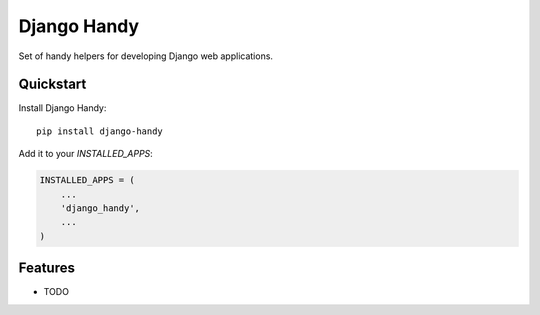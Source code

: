 =============================
Django Handy
=============================

.. image:: https://badge.fury.io/py/django-handy.svg
    :target: https://badge.fury.io/py/django-handy

.. image:: https://travis-ci.org/tatarinov1997/django-handy.svg?branch=master
    :target: https://travis-ci.org/tatarinov1997/django-handy

.. image:: https://codecov.io/gh/tatarinov1997/django-handy/branch/master/graph/badge.svg
    :target: https://codecov.io/gh/tatarinov1997/django-handy

Set of handy helpers for developing Django web applications.

Quickstart
----------

Install Django Handy::

    pip install django-handy

Add it to your `INSTALLED_APPS`:

.. code-block:: python

    INSTALLED_APPS = (
        ...
        'django_handy',
        ...
    )

Features
--------

* TODO
